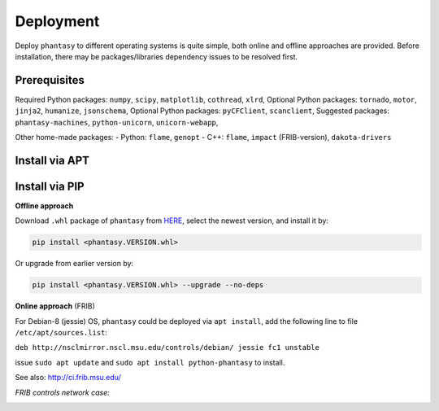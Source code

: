 ==========
Deployment
==========

Deploy ``phantasy`` to different operating systems is quite simple, both 
online and offline approaches are provided. Before installation, there
may be packages/libraries dependency issues to be resolved first.

Prerequisites
-------------

Required Python packages: ``numpy``, ``scipy``, ``matplotlib``,
``cothread``, ``xlrd``,
Optional Python packages: ``tornado``, ``motor``, ``jinja2``,
``humanize``, ``jsonschema``,
Optional Python packages: ``pyCFClient``, ``scanclient``,
Suggested packages: ``phantasy-machines``,
``python-unicorn``, ``unicorn-webapp``,

Other home-made packages:
- Python: ``flame``, ``genopt`` 
- C++: ``flame``, ``impact`` (FRIB-version), ``dakota-drivers``


Install via APT
---------------

Install via PIP
---------------

**Offline approach**

Download ``.whl`` package of ``phantasy`` from `HERE <https://stash.frib.msu.edu/projects/PHYAPP/repos/python-phantasy/browse/dist>`_,
select the newest version, and install it by:

.. code-block:: bash
    
    pip install <phantasy.VERSION.whl>

Or upgrade from earlier version by:

.. code-block:: bash
    
    pip install <phantasy.VERSION.whl> --upgrade --no-deps

**Online approach** (FRIB)

For Debian-8 (jessie) OS, ``phantasy`` could be deployed via ``apt install``,
add the following line to file ``/etc/apt/sources.list``:

``deb http://nsclmirror.nscl.msu.edu/controls/debian/ jessie fc1 unstable`` 

issue ``sudo apt update`` and ``sudo apt install python-phantasy`` to install.

See also: http://ci.frib.msu.edu/

*FRIB controls network case:*

.. image:: ../images/packages.png
    :align: center
    :width: 600px
